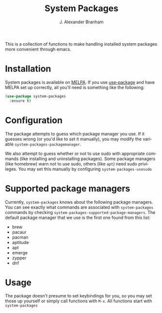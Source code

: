 #+TITLE: System Packages
#+AUTHOR: J. Alexander Branham
#+LANGUAGE: en

This is a collection of functions to make handling installed system
packages more convenient through emacs. 

* Installation

  System packages is available on [[https://melpa.org/#/][MELPA]]. If you use [[https://github.com/jwiegley/use-package][use-package]] and
  have MELPA set up correctly, all you'll need is something like the following:

  #+BEGIN_SRC emacs-lisp :eval never
    (use-package system-packages
      :ensure t)
  #+END_SRC

* Configuration
  
  The package attempts to guess which package manager you use. If it
  guesses wrong (or you'd like to set it manually), you may modify the
  variable =system-packages-packagemanager=. 

  We also attempt to guess whether or not to use sudo with appropriate
  commands (like installing and uninstalling packages). Some package
  managers (like homebrew) warn not to use sudo, others (like =apt=)
  need sudo privileges. You may set this manually by configuring
  =system-packages-usesudo=

* Supported package managers
Currently, =system-packages= knows about the following package managers.
You can see exactly what commands are associated with =system-packages= commands by checking =system-packages-supported-package-managers=.
The default package manager that we use is the first one found from this list:
- brew
- pacaur
- pacman
- aptitude
- apt
- emerge
- zypper
- dnf

* Usage

  The package doesn't presume to set keybindings for you, so you may
  set those up yourself or simply call functions with =M-x=. All
  functions start with =system-packages=
